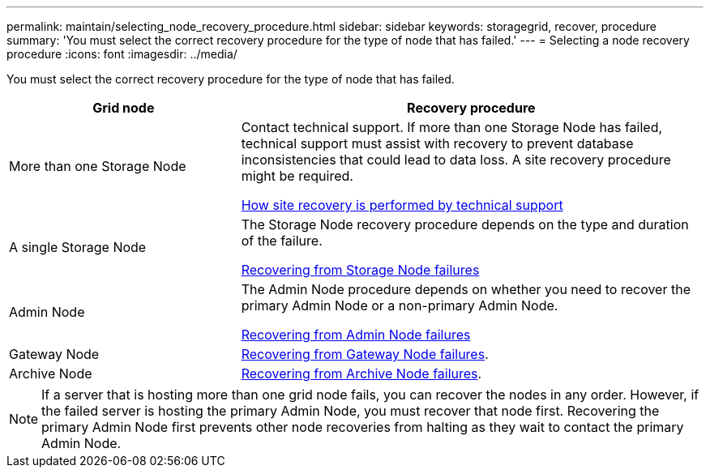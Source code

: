 ---
permalink: maintain/selecting_node_recovery_procedure.html
sidebar: sidebar
keywords: storagegrid, recover, procedure
summary: 'You must select the correct recovery procedure for the type of node that has failed.'
---
= Selecting a node recovery procedure
:icons: font
:imagesdir: ../media/

[.lead]
You must select the correct recovery procedure for the type of node that has failed.

[cols="1a,2a" options="header"]
|===
| Grid node| Recovery procedure
|More than one Storage Node
|Contact technical support. If more than one Storage Node has failed, technical support must assist with recovery to prevent database inconsistencies that could lead to data loss. A site recovery procedure might be required.

xref:how_site_recovery_is_performed_by_technical_support.adoc[How site recovery is performed by technical support]

|A single Storage Node
|The Storage Node recovery procedure depends on the type and duration of the failure.

xref:recovering_from_storage_node_failures.adoc[Recovering from Storage Node failures]

|Admin Node
|The Admin Node procedure depends on whether you need to recover the primary Admin Node or a non-primary Admin Node.

xref:recovering_from_admin_node_failures.adoc[Recovering from Admin Node failures]

|Gateway Node
|xref:recovering_from_gateway_node_failures.adoc[Recovering from Gateway Node failures].

|Archive Node
|xref:recovering_from_archive_node_failures.adoc[Recovering from Archive Node failures].
|===

NOTE: If a server that is hosting more than one grid node fails, you can recover the nodes in any order. However, if the failed server is hosting the primary Admin Node, you must recover that node first. Recovering the primary Admin Node first prevents other node recoveries from halting as they wait to contact the primary Admin Node.
